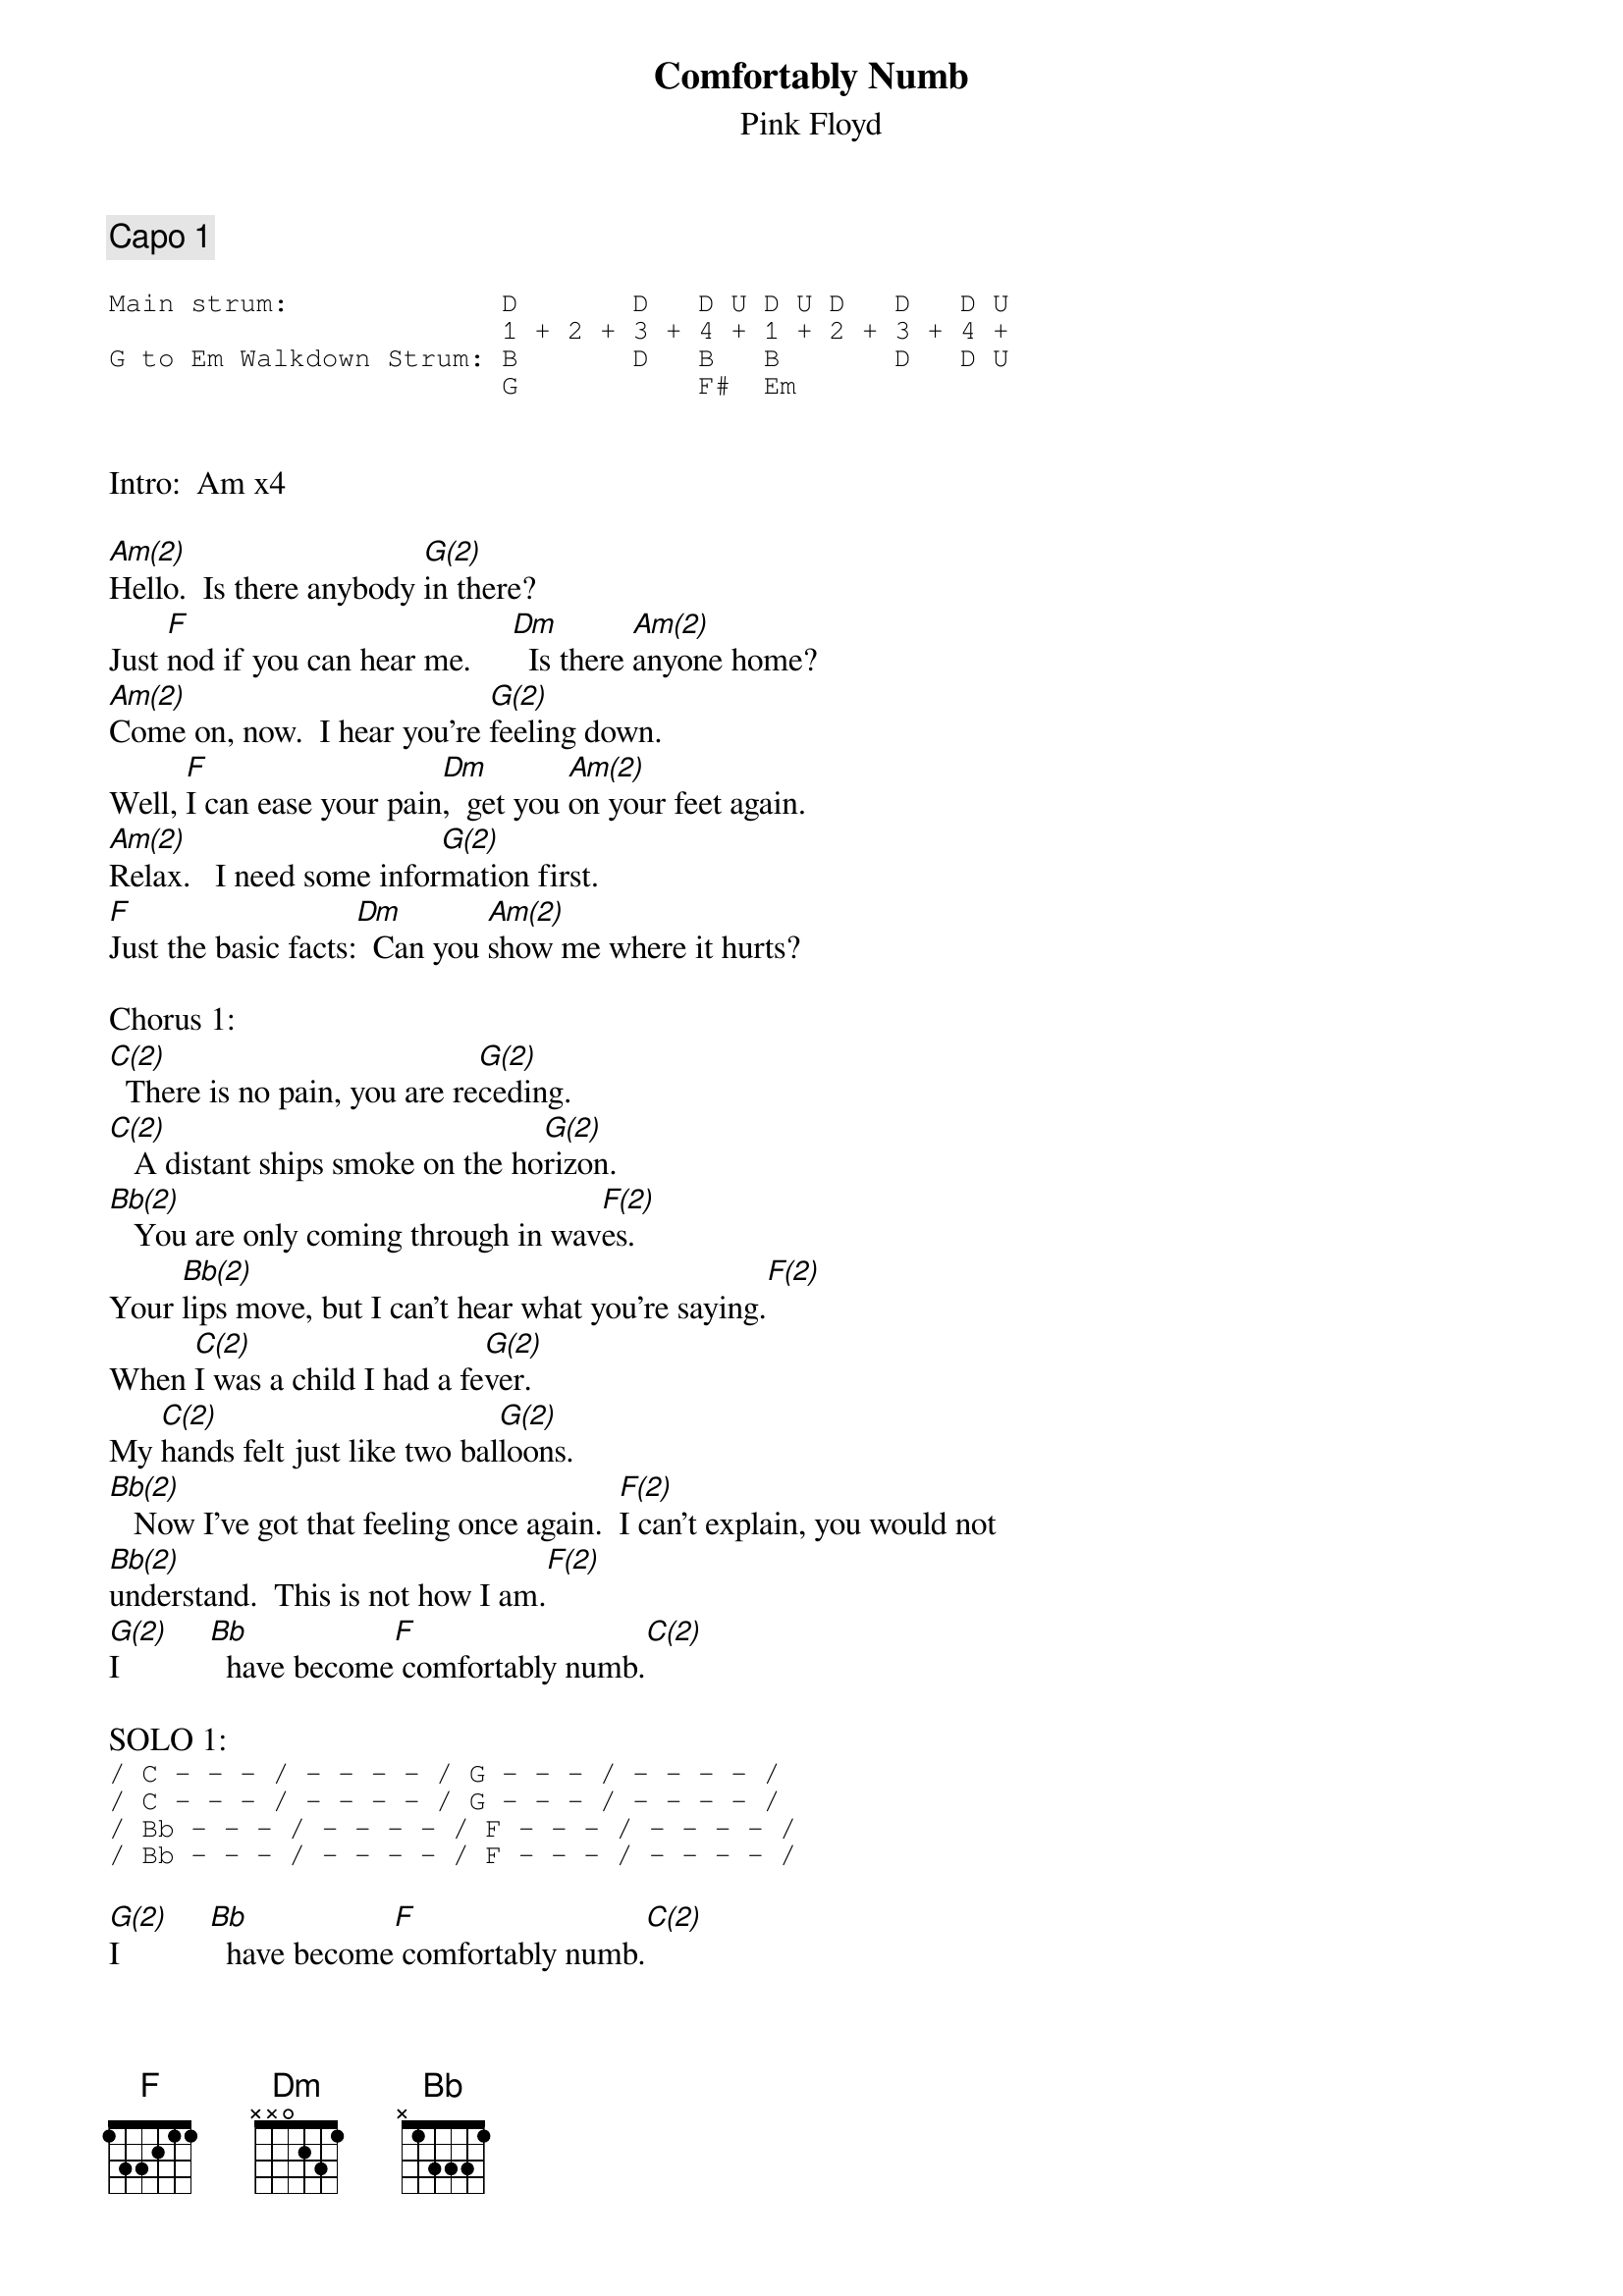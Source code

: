 
{even}
{t:Comfortably Numb}
{st:Pink Floyd}

{comment:Capo 1}

{sot}
Main strum:             D       D   D U D U D   D   D U   
                        1 + 2 + 3 + 4 + 1 + 2 + 3 + 4 +
G to Em Walkdown Strum: B       D   B   B       D   D U
                        G           F#  Em
{eot}

{define: Dm x x 0 2 3 1}
{define: Bb x 1 3 3 3 x}

Intro:  Am x4

[Am(2)]Hello.  Is there anybody [G(2)]in there?
Just [F]nod if you can hear me.     [Dm]  Is there [Am(2)]anyone home?
[Am(2)]Come on, now.  I hear you're [G(2)]feeling down.
Well, [F]I can ease your pain[Dm],  get you [Am(2)]on your feet again.
[Am(2)]Relax.   I need some infor[G(2)]mation first.
[F]Just the basic facts:[Dm]  Can you [Am(2)]show me where it hurts?

Chorus 1:
[C(2)]  There is no pain, you are re[G(2)]ceding.
[C(2)]   A distant ships smoke on the ho[G(2)]rizon.
[Bb(2)]   You are only coming through in wav[F(2)]es.
Your [Bb(2)]lips move, but I can't hear what you're saying.[F(2)]
When [C(2)]I was a child I had a fe[G(2)]ver.
My [C(2)]hands felt just like two bal[G(2)]loons.
[Bb(2)]   Now I've got that feeling once again.  [F(2)]I can't explain, you would not
[Bb(2)]understand.  This is not how I am.[F(2)]
[G(2)]I           [Bb]  have become[F] comfortably numb.[C(2)]

# {colb}
SOLO 1:
{sot}
/ C - - - / - - - - / G - - - / - - - - /
/ C - - - / - - - - / G - - - / - - - - /
/ Bb - - - / - - - - / F - - - / - - - - /
/ Bb - - - / - - - - / F - - - / - - - - /
{eot}

[G(2)]I           [Bb]  have become[F] comfortably numb.[C(2)]

[Am(2)]Okay,  just a little pin[G(2)]prick.
There'll be no more "Aaa[F]aaah!".[Dm]  But you may feel a [Am(2)]little sick.
Can you sta[Am(2)]nd up?  I do believe it's work[G(2)]ing good.
That'll keep you go[F]ing for the show.[Dm]  Come on, [Am(2)]it's time to go.

Chorus 2:
[C(2)]   There is no pain, you are re[G(2)]ceding.
[C(2)]   A distant ships smoke on the horizon.[G(2)]
[Bb(2)]   You are only coming through in waves.[F(2)]
Your [Bb(2)]lips move, but I can't hear what you're saying.[F(2)]
When [C(2)]I was a child, I caught a flee[G(2)]ting glimpse,
[C(2)]    Out of the corner of my eye.[G(2)]
[Bb(2)]    I turned to look, but it was gone. [F(2)] I cannot put my finger
[Bb(2)]on it now.  The child is grown, the dream [F(2)]is gone.
[G(2)]I           [Bb]  have become[F] comfortably numb.[C(4)]

Solo 2 (repeat progression 8x):

{sot}
/Am - - - / - - - - / G - - - / - - - - /
/F - - - / Dm - - - / Am - - - / - - - - /
{eot}

{comment:End on Am}
